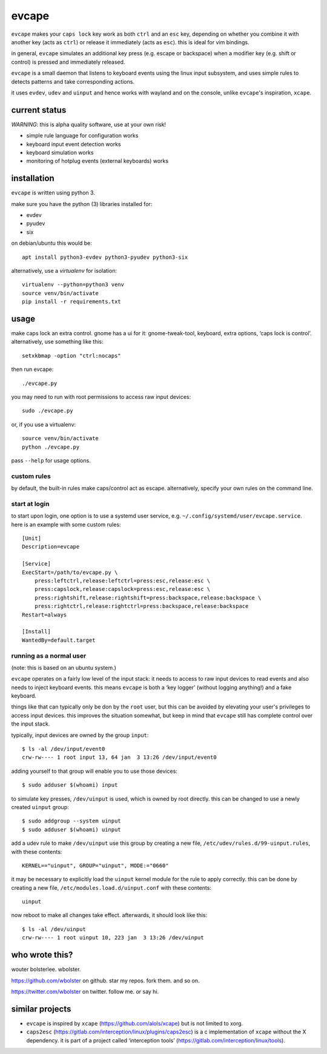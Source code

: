 ======
evcape
======

``evcape`` makes your ``caps lock`` key work as both ``ctrl`` and
an ``esc`` key, depending on whether you combine it with another key
(acts as ``ctrl``) or release it immediately (acts as ``esc``). this
is ideal for vim bindings.

in general, ``evcape`` simulates an additional key press (e.g. escape
or backspace) when a modifier key (e.g. shift or control) is pressed
and immediately released.

``evcape`` is a small daemon that listens to keyboard events using the
linux input subsystem, and uses simple rules to detects patterns and
take corresponding actions.

it uses ``evdev``, ``udev`` and ``uinput`` and hence works with
wayland and on the console, unlike ``evcape``'s inspiration,
``xcape``.

current status
==============

*WARNING*: this is alpha quality software, use at your own risk!

- simple rule language for configuration works
- keyboard input event detection works
- keyboard simulation works
- monitoring of hotplug events (external keyboards) works

installation
============

``evcape`` is written using python 3.

make sure you have the python (3) libraries installed for:

- evdev
- pyudev
- six

on debian/ubuntu this would be::

  apt install python3-evdev python3-pyudev python3-six

alternatively, use a `virtualenv` for isolation::

  virtualenv --python=python3 venv
  source venv/bin/activate
  pip install -r requirements.txt

usage
=====

make caps lock an extra control. gnome has a ui for it:
gnome-tweak-tool, keyboard, extra options, ‘caps lock is control’.
alternatively, use something like this::

  setxkbmap -option "ctrl:nocaps"

then run evcape::

  ./evcape.py

you may need to run with root permissions to access raw input devices::

  sudo ./evcape.py

or, if you use a virtualenv::

  source venv/bin/activate
  python ./evcape.py

pass ``--help`` for usage options.

custom rules
------------

by default, the built-in rules make caps/control act as escape.
alternatively, specify your own rules on the command line.

start at login
--------------

to start upon login, one option is to use a systemd user service,
e.g. ``~/.config/systemd/user/evcape.service``.
here is an example with some custom rules::

  [Unit]
  Description=evcape

  [Service]
  ExecStart=/path/to/evcape.py \
      press:leftctrl,release:leftctrl=press:esc,release:esc \
      press:capslock,release:capslock=press:esc,release:esc \
      press:rightshift,release:rightshift=press:backspace,release:backspace \
      press:rightctrl,release:rightctrl=press:backspace,release:backspace
  Restart=always

  [Install]
  WantedBy=default.target

running as a normal user
------------------------

(note: this is based on an ubuntu system.)

``evcape`` operates on a fairly low level of the input stack: it needs
to access to raw input devices to read events and also needs to inject
keyboard events. this means ``evcape`` is both a ‘key logger’ (without
logging anything!) and a fake keyboard.

things like that can typically only be don by the ``root`` user, but
this can be avoided by elevating your user's privileges to access
input devices. this improves the situation somewhat, but keep in mind
that ``evcape`` still has complete control over the input stack.

typically, input devices are owned by the group ``input``::

  $ ls -al /dev/input/event0
  crw-rw---- 1 root input 13, 64 jan  3 13:26 /dev/input/event0

adding yourself to that group will enable you to use those devices::

  $ sudo adduser $(whoami) input

to simulate key presses, ``/dev/uinput`` is used, which is owned
by root directly. this can be changed to use a newly created
``uinput`` group::

  $ sudo addgroup --system uinput
  $ sudo adduser $(whoami) uinput

add a udev rule to make ``/dev/uinput`` use this group by
creating a new file, ``/etc/udev/rules.d/99-uinput.rules``,
with these contents::

  KERNEL=="uinput", GROUP="uinput", MODE:="0660"

it may be necessary to explicitly load the ``uinput`` kernel module for
the rule to apply correctly. this can be done by creating a new file,
``/etc/modules.load.d/uinput.conf`` with these contents::

  uinput

now reboot to make all changes take effect. afterwards, it should look
like this::

  $ ls -al /dev/uinput
  crw-rw---- 1 root uinput 10, 223 jan  3 13:26 /dev/uinput

who wrote this?
===============

wouter bolsterlee. wbolster.

https://github.com/wbolster on github. star my repos. fork them. and so on.

https://twitter.com/wbolster on twitter. follow me. or say hi.

similar projects
================

* ``evcape`` is inspired by ``xcape`` (https://github.com/alols/xcape)
  but is not limited to xorg.

* ``caps2esc`` (https://gitlab.com/interception/linux/plugins/caps2esc)
  is a c implementation of ``xcape`` without the X dependency.
  it is part of a project called ‘interception tools’
  (https://gitlab.com/interception/linux/tools).
